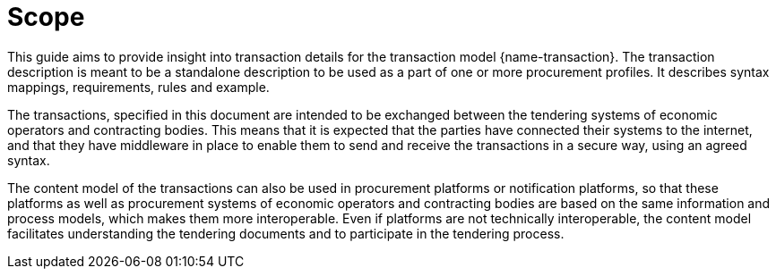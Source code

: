= Scope

This guide aims to provide insight into transaction details for the transaction model {name-transaction}.
The transaction description is meant to be a standalone description to be used as a part of one or more procurement profiles.
It describes syntax mappings, requirements, rules and example.

The transactions, specified in this document are intended to be exchanged between the tendering systems of economic operators and contracting bodies. This means that it is expected that the parties have connected their systems to the internet, and that they have middleware in place to enable them to send and receive the transactions in a secure way, using an agreed syntax.

The content model of the transactions can also be used in procurement platforms or notification platforms, so that these platforms as well as procurement systems of economic operators and contracting bodies are based on the same information and process models, which makes them more interoperable. Even if platforms are not technically interoperable, the content model facilitates understanding the tendering documents and to participate in the tendering process.
